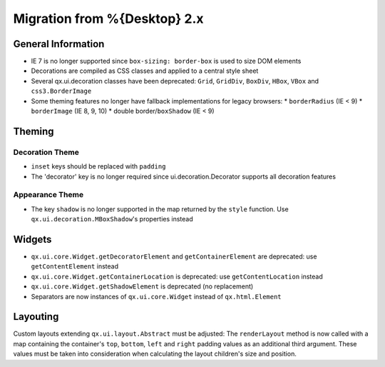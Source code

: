 Migration from %{Desktop} 2.x
*****************************

General Information
===================

* IE 7 is no longer supported since ``box-sizing: border-box`` is used to size DOM elements
* Decorations are compiled as CSS classes and applied to a central style sheet
* Several qx.ui.decoration classes have been deprecated: ``Grid``, ``GridDiv``, ``BoxDiv``, ``HBox``, ``VBox`` and ``css3.BorderImage``
* Some theming features no longer have fallback implementations for legacy browsers:
  * ``borderRadius`` (IE < 9)
  * ``borderImage`` (IE 8, 9, 10)
  * double border/``boxShadow`` (IE < 9)

Theming
=======

Decoration Theme
----------------

* ``inset`` keys should be replaced with ``padding``
* The 'decorator' key is no longer required since ui.decoration.Decorator supports all decoration features

Appearance Theme
----------------

* The key ``shadow`` is no longer supported in the map returned by the ``style`` function. Use ``qx.ui.decoration.MBoxShadow``'s properties instead

Widgets
=======

* ``qx.ui.core.Widget.getDecoratorElement`` and ``getContainerElement`` are deprecated: use ``getContentElement`` instead
* ``qx.ui.core.Widget.getContainerLocation`` is deprecated: use ``getContentLocation`` instead
* ``qx.ui.core.Widget.getShadowElement`` is deprecated (no replacement)
* Separators are now instances of ``qx.ui.core.Widget`` instead of ``qx.html.Element``

Layouting
=========

Custom layouts extending ``qx.ui.layout.Abstract`` must be adjusted: The ``renderLayout`` method is now called with a map containing the container's ``top``, ``bottom``, ``left`` and ``right`` padding values as an additional third argument. These values must be taken into consideration when calculating the layout children's size and position.

